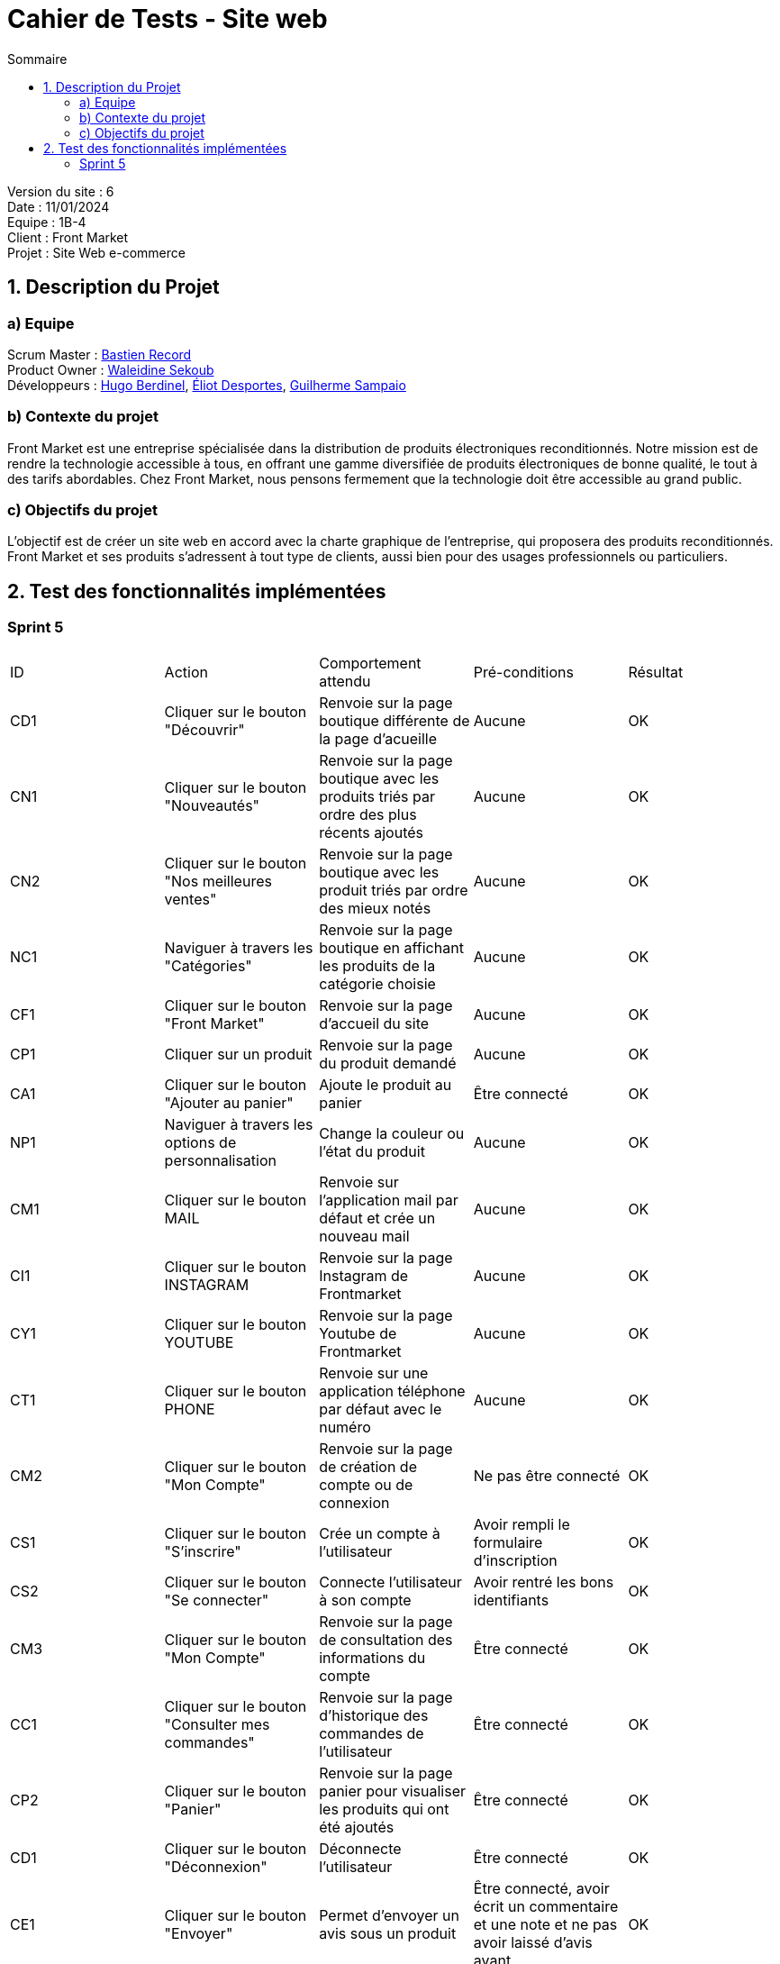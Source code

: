 = Cahier de Tests - Site web
:toc:
:toc-title: Sommaire

Version du site : 6 +
Date : 11/01/2024 +
Equipe : 1B-4 +
Client : Front Market +
Projet : Site Web e-commerce + 

<<<

== 1. Description du Projet
=== a) Equipe

Scrum Master : https://github.com/bastos-rcd[Bastien Record] +
Product Owner : https://github.com/walaedinesekoub[Waleidine Sekoub] +
Développeurs : https://github.com/HugolaLicorne[Hugo Berdinel], https://github.com/technox023[Éliot Desportes], https://github.com/GuiSamSamTei[Guilherme Sampaio] +

=== b) Contexte du projet

Front Market est une entreprise spécialisée dans la distribution de produits électroniques reconditionnés. Notre mission est de rendre la technologie accessible à tous, en offrant une gamme diversifiée de produits électroniques de bonne qualité, le tout à des tarifs abordables. Chez Front Market, nous pensons fermement que la technologie doit être accessible au grand public.

=== c) Objectifs du projet

L’objectif est de créer un site web en accord avec la charte graphique de l’entreprise, qui proposera des produits reconditionnés. Front Market et ses produits s’adressent à tout type de clients, aussi bien pour des usages professionnels ou particuliers.

== 2. Test des fonctionnalités implémentées

=== Sprint 5

|===
^|ID ^|Action ^|Comportement attendu ^|Pré-conditions ^|Résultat
^|CD1 ^|Cliquer sur le bouton "Découvrir" ^|Renvoie sur la page boutique différente de la page d'acueille ^| Aucune ^| OK
^|CN1 ^|Cliquer sur le bouton "Nouveautés" ^|Renvoie sur la page boutique avec les produits triés par ordre des plus récents ajoutés ^| Aucune ^| OK
^|CN2 ^|Cliquer sur le bouton "Nos meilleures ventes" ^|Renvoie sur la page boutique avec les produit triés par ordre des mieux notés ^| Aucune ^| OK
^|NC1 ^|Naviguer à travers les "Catégories" ^|Renvoie sur la page boutique en affichant les produits de la catégorie choisie ^| Aucune ^| OK
^|CF1 ^|Cliquer sur le bouton "Front Market" ^|Renvoie sur la page d'accueil du site ^| Aucune ^| OK
^|CP1 ^|Cliquer sur un produit ^|Renvoie sur la page du produit demandé ^| Aucune ^| OK
^|CA1 ^|Cliquer sur le bouton "Ajouter au panier" ^|Ajoute le produit au panier ^| Être connecté ^| OK
^|NP1 ^|Naviguer à travers les options de personnalisation ^|Change la couleur ou l'état du produit ^| Aucune ^| OK
^|CM1 ^|Cliquer sur le bouton MAIL ^|Renvoie sur l'application mail par défaut et crée un nouveau mail ^| Aucune ^| OK
^|CI1 ^|Cliquer sur le bouton INSTAGRAM ^|Renvoie sur la page Instagram de Frontmarket  ^| Aucune ^| OK
^|CY1 ^|Cliquer sur le bouton YOUTUBE ^|Renvoie sur la page Youtube de Frontmarket  ^| Aucune ^| OK
^|CT1 ^|Cliquer sur le bouton PHONE ^|Renvoie sur une application téléphone par défaut avec le numéro  ^| Aucune ^| OK
^|CM2 ^|Cliquer sur le bouton "Mon Compte" ^|Renvoie sur la page de création de compte ou de connexion ^| Ne pas être connecté ^| OK
^|CS1 ^|Cliquer sur le bouton "S'inscrire" ^|Crée un compte à l'utilisateur ^| Avoir rempli le formulaire d'inscription ^| OK
^|CS2 ^|Cliquer sur le bouton "Se connecter" ^|Connecte l'utilisateur à son compte  ^| Avoir rentré les bons identifiants ^| OK
^|CM3 ^|Cliquer sur le bouton "Mon Compte" ^|Renvoie sur la page de consultation des informations du compte ^|Être connecté ^| OK
^|CC1 ^|Cliquer sur le bouton "Consulter mes commandes" ^|Renvoie sur la page d'historique des commandes de l'utilisateur ^|Être connecté ^| OK
^|CP2 ^|Cliquer sur le bouton "Panier" ^|Renvoie sur la page panier pour visualiser les produits qui ont été ajoutés ^|Être connecté ^| OK
^|CD1 ^|Cliquer sur le bouton "Déconnexion" ^|Déconnecte l'utilisateur ^|Être connecté ^| OK
^|CE1 ^|Cliquer sur le bouton "Envoyer" ^|Permet d'envoyer un avis sous un produit ^|Être connecté, avoir écrit un commentaire et une note et ne pas avoir laissé d'avis avant ^| OK
^|CA2 ^|Cliquer sur le bouton "Ajouter un produit" ^|Renvoie sur la page d'ajout de produit ^|Être connecté en tant qu'administrateur ^| OK
^|CA3 ^|Cliquer sur le bouton "Ajouter Produit" ^|Permet d'ajouter un produit dans la base de données ^|Être connecté en tant qu'administrateur et avoir rempli correctement le formulaire ^| OK
^|CG1 ^|Cliquer sur le bouton "Gestion de produit" ^|Renvoie sur la page récapitulatif des produits du site ^|Être connecté en tant qu'administrateur ^| OK
^|CG2 ^|Cliquer sur le bouton "Gestion des clients" ^|Renvoie sur la page récapitulatif des comptes clients du site ^|Être connecté en tant qu'administrateur ^| OK
^|CS3 ^|Cliquer sur le bouton Supprimer ^|Supprime un compte client de la base de données ^|Être connecté en tant qu'administrateur ^| OK
|===
